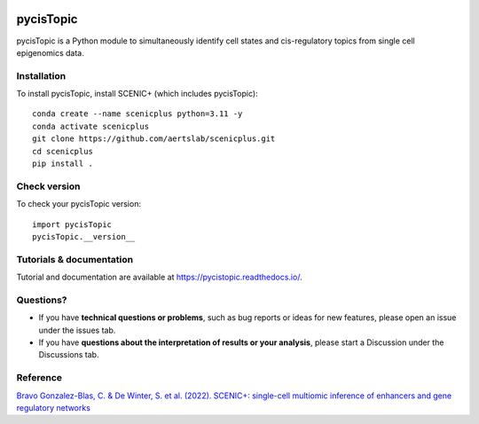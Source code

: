 .. image:: https://zenodo.org/badge/329905726.svg
   :target: https://zenodo.org/badge/latestdoi/329905726

pycisTopic
==========

pycisTopic is a Python module to simultaneously identify cell states and cis-regulatory topics from single cell epigenomics data.

Installation
************

To install pycisTopic, install SCENIC+ (which includes pycisTopic)::

	conda create --name scenicplus python=3.11 -y
	conda activate scenicplus
	git clone https://github.com/aertslab/scenicplus.git
	cd scenicplus
	pip install .

Check version
*************

To check your pycisTopic version::

	import pycisTopic
	pycisTopic.__version__

Tutorials & documentation
*************************

Tutorial and documentation are available at https://pycistopic.readthedocs.io/.

Questions?
**********

* If you have **technical questions or problems**, such as bug reports or ideas for new features, please open an issue under the issues tab.
* If you have **questions about the interpretation of results or your analysis**, please start a Discussion under the Discussions tab.


Reference
*********

`Bravo Gonzalez-Blas, C. & De Winter, S. et al. (2022). SCENIC+: single-cell multiomic inference of enhancers and gene regulatory networks <https://www.biorxiv.org/content/10.1101/2022.08.19.504505v1>`_
